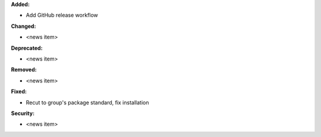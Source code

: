 **Added:**

* Add GitHub release workflow

**Changed:**

* <news item>

**Deprecated:**

* <news item>

**Removed:**

* <news item>

**Fixed:**

* Recut to group's package standard, fix installation

**Security:**

* <news item>
